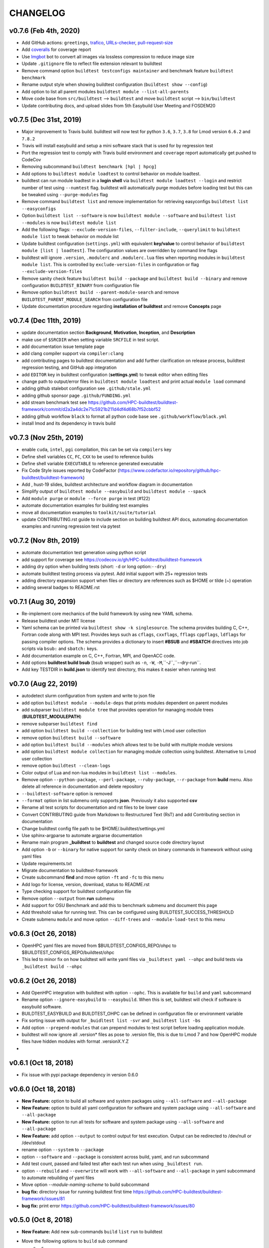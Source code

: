 CHANGELOG
=================

v0.7.6 (Feb 4th, 2020)
-----------------------

- Add GitHub actions: ``greetings``, `trafico <https://github.com/marketplace/trafico-pull-request-labeler>`_, `URLs-checker <https://github.com/marketplace/actions/urls-checker>`_, `pull-request-size <https://github.com/marketplace/pull-request-size>`_ 
- Add `coveralls <https://github.com/marketplace/coveralls>`_ for coverage report 
- Use `Imgbot <https://github.com/marketplace/imgbot>`_ bot to convert all images via lossless compression to reduce image size
- Update ``.gitignore`` file to reflect file extension relevant to buildtest 
- Remove command option ``buildtest testconfigs maintainer`` and benchmark feature ``buildtest benchmark``
- Rename output style when showing buildtest configuration (``buildtest show --config``)
- Add option to list all parent modules ``buildtest module --list-all-parents``
- Move code base  from ``src/buildtest`` --> ``buildtest`` and move ``buildtest`` script --> ``bin/buildtest``
- Update contributing docs, and upload slides from 5th Easybuild User Meeting and FOSDEM20 

v0.7.5 (Dec 31st, 2019)
-----------------------

- Major improvement to Travis build. buildtest will now test for python ``3.6``, ``3.7``, ``3.8`` for Lmod version ``6.6.2`` and ``7.8.2``
- Travis will install easybuild and setup a mini software stack that is used for by regression test
- Port the regression test to comply with Travis build environment and ``coverage`` report automatically get pushed to CodeCov
- Removing subcommand ``buildtest benchmark [hpl | hpcg]``
- Add options to ``buildtest module loadtest`` to control behavior on module loadtest.
- buildtest can run module loadtest in a **login shell** via ``buildtest module loadtest --login`` and restrict number of
  test using ``--numtest`` flag. buildtest will automatically purge modules before loading test but this can be tweaked
  using ``--purge-modules`` flag
- Remove command ``buildtest list`` and remove implementation for retrieving easyconfigs ``buildtest list --easyconfigs``
- Option ``buildtest list --software`` is now ``buildtest module --software`` and ``buildtest list --modules`` is now ``buildtest module list``
- Add the following flags: ``--exclude-version-files``, ``--filter-include``, ``--querylimit`` to ``buildtest module list``
  to tweak behavior on module list
- Update buildtest configuration (``settings.yml``) with equivalent **key/value** to control behavior of ``buildtest module [list | loadtest]``.
  The configuration values are overridden by command line flags
- buildtest will ignore ``.version``, ``.modulerc`` and ``.modulerc.lua`` files when reporting modules in ``buildtest module list``. This
  is controlled by ``exclude-version-files`` in configuration or flag ``--exclude-version-files``
- Remove sanity check feature ``buildtest build --package`` and ``buildtest build --binary`` and remove configuration ``BUILDTEST_BINARY`` from configuration file
- Remove option ``buildtest build --parent-module-search`` and remove ``BUILDTEST_PARENT_MODULE_SEARCH`` from configuration file
- Update documentation procedure regarding **installation of buildtest** and remove **Concepts** page


v0.7.4 (Dec 11th, 2019)
-------------------------

- update documentation section **Background**, **Motivation**, **Inception**, and **Description**
- make use of ``$SRCDIR`` when setting variable ``SRCFILE`` in test script.
- add documentation issue template page
- add clang compiler support via ``compiler:clang``
- add contributing pages to buildtest documentation and add further clarification on release process, buildtest regression testing, and GitHub app integration
- add ``EDITOR`` key in buildtest configuration (**settings.yml**) to tweak editor when editing files
- change path to output/error files in ``buildtest module loadtest`` and print actual ``module load`` command
- adding github stalebot configuration see ``.github/stale.yml``
- adding github sponsor page ``.github/FUNDING.yml``
- add stream benchmark test see https://github.com/HPC-buildtest/buildtest-framework/commit/d2a2a4dc2e71c5921b211d4df4d68b7f52cbbf52
- adding github workflow ``black`` to format all python code base see ``.github/workflow/black.yml``
- install lmod and its dependency in travis build


v0.7.3 (Nov 25th, 2019)
-----------------------

- enable ``cuda``, ``intel``, ``pgi`` compilation, this can be set via ``compilers`` key
- Define shell variables ``CC``, ``FC``, ``CXX`` to be used to reference builds
- Define shell variable ``EXECUTABLE`` to reference generated executable
- Fix Code Style issues reported by CodeFactor (https://www.codefactor.io/repository/github/hpc-buildtest/buildtest-framework)
- Add , hust-19 slides, buildtest architecture and workflow diagram in documentation
- Simplify output of ``buildtest module --easybuild`` and ``buildtest module --spack``
- Add ``module purge`` or ``module --force purge`` in test (#122)
- automate documentation examples for building test examples
- move all documentation examples to ``toolkit/suite/tutorial``
- update CONTRIBUTING.rst guide to include section on building buildtest API docs, automating documentation examples and running regression test via pytest


v0.7.2 (Nov 8th, 2019)
----------------------
- automate documentation test generation using python script
- add support for coverage see https://codecov.io/gh/HPC-buildtest/buildtest-framework
- adding dry option when building tests (short: ``-d`` or long option:``--dry``)
- automate buildtest testing process via pytest. Add initial support with 25+ regression tests
- adding directory expansion support when files or directory are references such as $HOME or tilde (~) operation
- adding several badges to README.rst

v0.7.1 (Aug 30, 2019)
---------------------
- Re-implement core mechanics of the build framework by using new YAML schema.
- Release buildtest under MIT license
- Yaml schema can be printed via ``buildtest show -k singlesource``. The schema provides building
  C, C++, Fortran code along with MPI test. Provides keys such as ``cflags``, ``cxxflags``, ``fflags``
  ``cppflags``, ``ldflags`` for passing compiler options. The schema provides a dictionary to
  insert **#BSUB** and **#SBATCH** directives into job scripts via ``bsub:`` and ``sbatch:`` keys.
- Add documentation example on C, C++, Fortran, MPI, and OpenACC code.
- Add options **buildtest build bsub** (bsub wrapper) such as ``-n``, ``-W``, ``-M``,``-J``,``--dry-run``.
- Add key TESTDIR in **build.json** to identify test directory, this makes it easier when running test


v0.7.0 (Aug 22, 2019)
----------------------
- autodetect slurm configuration from system and write to json file
- add option ``buildtest module --module-deps`` that prints modules dependent on parent modules
- add subparser ``buildtest module tree`` that provides operation for managing module trees (**BUILDTEST_MODULEPATH**)
- remove subparser ``buildtest find``
- add option ``buildtest build --collection`` for building test with Lmod user collection
- remove option ``buildtest build --software``
- add option ``buildtest build --modules`` which allows test to be build with multiple module versions
- add option ``buildtest module collection`` for managing module collection using buildtest. Alternative to Lmod user collection
- remove option ``buildtest --clean-logs``
- Color output of Lua and non-lua modules in ``buildtest list --modules``.
-  Remove option ``--python-package``, ``--perl-package``, ``--ruby-package``, ``--r-package`` from **build** menu. Also delete all reference in documentation and delete repository
- ``--buildtest-software`` option is removed
- ``--format`` option in list submenu only supports **json**. Previously it also supported **csv**
- Rename all test scripts for documentation and rst files to be lower case
- Convert CONTRIBUTING guide from Markdown to Restructured Text (RsT) and add Contributing section in documentation
- Change buildtest config file path to be $HOME/.buildtest/settings.yml
- Use sphinx-argparse to automate argparse documentation
- Rename main program **_buildtest** to **buildtest** and changed source code directory layout
- Add option ``-b`` or ``--binary`` for native support for sanity check on binary commands in framework without using yaml files
- Update requirements.txt
- Migrate documentation to buildtest-framework
- Create subcommand **find** and move option ``-ft`` and ``-fc`` to this menu
- Add logo for license, version, download, status to README.rst
- Type checking support for buildtest configuration file
- Remove option ``--output`` from **run** submenu
- Add support for OSU Benchmark  and add this to benchmark submenu and document this page
- Add threshold value for running test. This can be configured using BUILDTEST_SUCCESS_THRESHOLD
- Create submenu ``module`` and move option ``--diff-trees`` and ``--module-load-test`` to this menu

v0.6.3 (Oct 26, 2018)
----------------------------
- OpenHPC yaml files are moved from $BUILDTEST_CONFIGS_REPO/ohpc to  $BUILDTEST_CONFIGS_REPO/buildtest/ohpc
- This led to minor fix on how buildtest will write yaml files via ``_buildtest yaml --ohpc`` and build tests via ``_buildtest build --ohpc``

v0.6.2 (Oct 26, 2018)
----------------------------
- Add OpenHPC integration with buildtest with option ``--ophc``. This is available for ``build`` and ``yaml`` subcommand
- Rename option ``--ignore-easybuild`` to ``--easybuild``. When this is set, buildtest will check if software is easybuild software.
- BUILDTEST_EASYBUILD and BUILDTEST_OHPC can be defined in configuration file or environment variable
- Fix sorting issue with output for ``_buidltest list -svr`` and ``_buildtest list -bs``
- Add option ``--prepend-modules`` that can prepend modules to test script before loading application module.
- buildtest will now ignore all .version* files as pose to .version file, this is due to Lmod 7 and how OpenHPC module files have hidden modules with format .versionX.Y.Z
-

v0.6.1 (Oct 18, 2018)
---------------------------
- Fix issue with pypi package dependency in version 0.6.0

v0.6.0 (Oct 18, 2018)
---------------------------
- **New Feature:** option to build all software and system packages using ``--all-software`` and ``--all-package``
- **New Feature:** option to build all yaml configuration for software and system package using ``--all-software`` and ``--all-package``
- **New Feature:** option to run all tests for software and system package using ``--all-software`` and ``--all-package``
- **New Feature:** add option ``--output`` to control output  for test execution. Output can be redirected to /dev/null or /dev/stdout
- rename option ``--system`` to ``--package``
- option ``--software`` and ``--package`` is consistent across build, yaml, and run subcommand
- Add test count, passed and failed test after each test run when using ``_buildtest run``.
- option ``--rebuild`` and ``--overwrite`` will work with ``--all-software`` and ``--all-package`` in yaml subcommand to automate rebuilding of yaml files
-  Move option `--module-naming-scheme`  to build subcommand
- **bug fix:** directory issue for running buildtest first time https://github.com/HPC-buildtest/buildtest-framework/issues/81
- **bug fix:** print error https://github.com/HPC-buildtest/buildtest-framework/issues/80

v0.5.0 (Oct 8, 2018)
-----------------------

- **New Feature:** Add new sub-commands ``build`` ``list`` ``run`` to buildtest
- Move the following options to ``build`` sub command
   - ``-s``
   - ``-t``
   - ``--enable-job``
   - ``--job-template``
   - ``--system``
   - ``--r-package-test``
   - ``--python-package-test``
   - ``--perl-package-test``
   - ``--ruby-package-test``
   - ``--shell``
   - ``--ignore-easybuild``
   - ``--clean-tests``
   - ``--testdir``
   - ``--clean-build``
- Move the following option to ``list`` sub command
  - ``-ls``
  - ``-lt``
  - ``-svr``
- Add option ``--format`` in ``list`` sub command to view output in ``csv``, ``json``. Default is ``stdout``
- Add the following option to ``run`` sub command
   - ``--app``
   - ``--systempkg``
   - ``--interactive`` (originally ``--runtest``)
   - ``--testname``
- Added basic error handling support
- Add ``description`` key in all yaml files
-  Tests have permission ``755`` so they can run automatically as any user see https://github.com/HPC-buildtest/buildtest-framework/pull/79/commits/6a2570e9d547b0fb3ab81a14770583a192092224
- Options for ``--ebyaml`` now generates date-time stamp for ``command.yaml`` see https://github.com/HPC-buildtest/buildtest-framework/pull/79/commits/a5968263e4faeac0b65386b22d9b1d5cff604185
- Add script ``check.sh`` to automate testing of buildtest features and package building for verification
- **bug fix:** https://github.com/HPC-buildtest/buildtest-framework/pull/79/commits/8017d48c10cee706669ae5b56077640722442571
- **bug fix:** https://github.com/HPC-buildtest/buildtest-framework/pull/79/commits/8dfe78bce930e23eb2242e4e4666f926bf60131f

v0.4.0 (Sep 11, 2018)
--------------------------

- Must use Python 3.6 or higher to use this version. All versions < 0.4.0 are supported by Python 2.6 or higher

v0.3.0 () (Aug 7, 2018)
----------------------------------

- Package buildtest as pypi package, now it can be installed via ``pip install buildtest-framework``
- Rename ``buildtest`` to ``_buildtest`` and all code is now under ``buildtest``
- All buildtest repos are now packaged as pypi package and test are moved under `buildtest` directory
- The option `--ebyaml` is now working with auto-complete feature and ability to create yaml files for software packages
- Binary test are now created based on unique sha256sum see https://github.com/HPC-buildtest/buildtest-framework/commit/92c012431000ff338532a899e3b5f465f18786dd
- Output of `--scantest` has been fixed and added to documentation
- Add singularity CDASH script, need some more work on getting server setup properly

New options
~~~~~~~~~~~~~
- `--r-package`: build test for r packages
- `--python-package`: build test for python packages
- `--perl-package:` build test for perl packages
- `--ruby-package`: build test for ruby packages
- `--show-keys` : Display description of yaml keys

- The option `--testset` is removed and will be replaced by individual option for r, perl, python, ruby package options


Bug Fixes
~~~~~~~~~~~~~

- Fix issue with `--runtest` option, it was broken at some point now it is working as expected
- Add extra configuration option in `config_opts` to reuse variable that were needed throughout code and fix bug with `--sysyaml` see https://github.com/HPC-buildtest/buildtest-framework/commit/493b53e4cfdb5710b384409edc7c85ceb05395ba
- Fix bug with directory not found in menu,py by moving function `check_configuration` and `override_configuration` from main.py to menu,py see https://github.com/HPC-buildtest/buildtest-framework/commit/d2c78076eb551683bf81a3a7d12ae10971460971

v0.2.0 (May 18, 2018)
---------------------------

This is a major release update on buildtest with additional options and most importantly
ability to test software stack without easybuild. buildtest can be used to test multiple
software trees, with ability to disable easybuild check for software stack built without
easybuild. The easybuild verification in buildtest has been simplified and it can easily
report which software is built by easybuild.

buildtest can report difference between 2 module trees and multiple module trees can be
specified at same time for building test, and listing software, and software-version.
There has been some improvement on how buildtest operates with ``Flat-Naming-Scheme (FNS)``
module naming scheme for module tree. Basically you don't need to use ``--toolchain``
option with buildtest if you are using ``FNS`` naming scheme but for ``HMNS``
module tree you will need to use ``--toolchain`` option

- Add short option ``-mns`` for ``--module-naming-scheme`` and report total count for software, toolchain and software-version for options ``-ls``, ``-lt``, ``-svr``
- Adding options ``--clean-logs``, ``--clean-tests`` for removing directories via command line
- The file ``config.yaml`` is used to modify buildtest configuration and users can modify this to get buildtest working.
- Environment variables can override configuration in ``config.yaml`` to allow further flexibility
- add option ``--logdir`` to specify alternate path from the command line
- remove option ``--check-setup``
- buildtest can operate on multiple module trees for option ``-ls`` and ``-svr``
- rename option ``--modules-to-easyconfigs`` to ``--easyconfigs-to-moduletrees`` with a short option ``-ecmt``
- add option to show difference between module trees using ``--diff-tree``
- Fixed a bug where ``.version`` files were reported in method ``get_module_list``
- Add option ``--ignore-easybuild`` to disable easybuild check for a module tree
- rename buildtest variables in source code
- add option ``--show`` to display buildtest configuration
- add option ``--enable-job`` to enable Job integration with buildtest this is used with options ``--job-template``
- rename all sub-directories in repo ``BUILDTEST_CONFIGS_REPO`` to lowercase to allow buildtest to generate tests if software is lower case such as ``gcc`` and ``GCC`` in the module file. This enables buildtest to operate with module trees that dont follow easybuild convention
- buildtest will only generate tests for packages in python, R, ruby, perl when using ``--testset`` option if software has these packages installed. This avoids having to create excess test when they are bound to fail
- ``--testset`` option now works properly for both ``HMNS`` and ``FNS`` module naming scheme and is able to operate on modules that don't follow easybuild module naming convention

v0.1.8 (Feb 27, 2018)
------------------------

- Automate batch job submission from buildtest via **--submitjob**
- Fix shell magic (#!/bin/sh, #!/bin/bash, #!/bin/csh) for binary test
- Tab completion for buildtest argument using ``argcomplete`` module. See https://github.com/HPC-buildtest/buildtest-framework/pull/52/commits/ddb9e426f1b466d3e9b1957a009f0955c236f7a2
- autopopulate choice for ``--system``, ``--sysyaml``, and ``--software``
- Fix output of ``-svr`` and resolve bug when 2 modules with same app/version found in different trees. Only in HMNS. See https://github.com/HPC-buildtest/buildtest-framework/pull/52/commits/7ddf91b761f88ddacf0548c7f259b2badd93bdfd for more details
- Group buildtest commands for ease of use.
- Support for yaml keys **scheduler** and **jobslot** to enable jobscript creation from yaml files. See https://github.com/HPC-buildtest/buildtest-framework/pull/52/commits/0fe4189df0694bef586e9d8e4565ec4cc3e169c9
- Further support for scheduler and automatic detection. Currently supports LSF and SLURM.

v0.1.7 (Feb 27, 2018)
------------------------

- Add support for creating LSF Job scripts via templates. Use **buildtest --job-template** see https://github.com/HPC-buildtest/buildtest-framework/commit/927dc09e347fdafa7020d7cfd3016fd8f430ac10
- Add support for creating YAML config for system package binary testing  via **buildtest --sysyaml** see https://github.com/HPC-buildtest/buildtest-framework/commit/4ab8870eddb9da5177b6c414e98f1231d14b35ab
- adding keys envvar, procrange, threadrange in YAML https://github.com/HPC-buildtest/buildtest-framework/commit/9a2152307dbf88943618a0b7ee8f6984de3a5340 https://github.com/HPC-buildtest/buildtest-framework/commit/1524238919be638edc831df6395425f92e46bc2c   https://github.com/HPC-buildtest/buildtest-framework/commit/3d43b8a68946c4a376e1645c4ad204c7498ae6c3
-  Add support for multiple shell (csh, bash, sh) see https://github.com/HPC-buildtest/buildtest-framework/commit/aea9d6ff06dcc207e84ba0953c53e2cbd67a49fe https://github.com/HPC-buildtest/buildtest-framework/commit/c154db87f876251cc6b2985e8bfb8c2265843216
- remove verbose option from buildtest
- major code refactor see https://github.com/HPC-buildtest/buildtest-framework/commit/fd8d466dc1f009f5822d2161eaf73e85f42a985e https://github.com/HPC-buildtest/buildtest-framework/commit/9d112c0e2e8c6800013eeda7968f568a749f2586
- Fixed a bug during compiler detection when building GCC see https://github.com/HPC-buildtest/buildtest-framework/commit/f139756213a280301771214894c8f48e8bcee4e8
- create a pretty menu for Interactive Testing via **buildtest --runtest** see https://github.com/HPC-buildtest/buildtest-framework/commit/231cfeb0cf88cbc70826a9e76697947d06f0a6e1
- replace shell commands **subprocess.Popen()** with python library equivalents
- Add support for **--testset Tcl** see https://github.com/HPC-buildtest/buildtest-framework/commit/373cc1ea2fb2c5aedcf9ddadf105a94232cc1fa4
- Add support for **--testset Ruby** see https://github.com/HPC-buildtest/buildtest-framework/commit/c6b7133b5fc4b0690b8040d0e437784567cc1963
- Print software in alphabetical order for -svr option see https://github.com/HPC-buildtest/buildtest-framework/commit/fcf61019c644cd305e459234a85c5d39df06433f

v0.1.6 (Feb 27, 2018)
-------------------------

- Add support for FlatNamingScheme in buildtest, added flag ``--module-naming-scheme`` to control setting
- Add prototype functions
    - get_appname()
    - get_appversion()
    - get_toolchain_name()
    - get_toolchain_version()

- Add support for logging via Python Logger module
- Fix buildtest version, in 0.1.5 release buildtest was reporting version 1.0.1
- Provide clean termination when no easyconfig is found
- Fix issue when no toolchain is provided in CMakeList.txt
- Optimize nested loop when performing --software-version-relationship

v0.1.5 (Feb 27, 2018)
------------------------------

The buildtest repo has been moved from http://github.com/shahzebsiddiqui to http://github.com/HPC-buildtest

- Report what tests can be generated from buildtest through YAML files by using **--scantest**
- Fixed a bug with flag **-svr** that was related to structure of easybuild repo, now no dependency on easybuild repo. Also added pretty output
- Adding CONTRIBUTION page
- Fix out software, toolchain, and easyconfig check is done. Arguments to --software and --toolchain must go through module check, then toolchain check, and then finally easyconfig check
- Add support for **--check-setup** which can be used to determine if buildtest framework is setup properly
- Add interactive testing via **buildtest --runtest** which is menu-driven with ability to run all tests, or run individual test directory in menu and see output
- Fix some issues with --testset and now buildtest reports number of tests generated not the path for each test to limit output. For --testset like R, Python, Perl buildtest will report generated test for each package
- buildtest will now use **eb --list-toolchains** to get list of all toolchains for toolchain check
- Can properly generate tests via --testset when R, Python, and Perl repos were created and moved out of buildtest-configs
- Add **buildtest -V** for version display

There has been lots of restructuring of code. There still needs some improvement for organizing scripts by functions


v0.1.4 (Feb 27, 2018)
---------------------------

- Major code restructure around processing binary test and support for logging environment variable
    - BUILDTEST_LOGCONTENT
    - BUILDTEST_LOGDIR
    - BUILDTEST_LOGFILE

- Provide get functions to retrieve value from arg.parser https://github.com/shahzebsiddiqui/buildtest/commit/6006027d653401a848628b0dd9d81a98d631f22f
- Add support for Perl with --testset https://github.com/shahzebsiddiqui/buildtest/commit/cc96eb9f825bed997a13d8dd13e43e4074ad1b03
- Add for more logging support in module and eb verification

v0.1.3 (Feb 27, 2018)
--------------------------

There have been several changes in the buildtest framework to allow for more capabilities.

The following changes have been done in this release
- buildtest can generate binary test for same executable with multiple parameters. See https://github.com/shahzebsiddiqui/buildtest/commit/2203a8db080e6b566a1f8d98a64da5575b79cc37
- Adding support for R, Perl and Python with more tests.
- R, Python, Perl (soon to come), and MPI tests are organized in testset using **--testset** flag see https://github.com/shahzebsiddiqui/buildtest/commit/dac986b18d32e98e9b101e611d5a99dcfc41b6d5
this allows for multiple packages to reuse tests across different apps. For instance OpenMPI, MPICH, MVAPICH and intel can now reference the mpi testset.
- Add support for **inputfile** YAML key to allow input redirection into program. See https://github.com/shahzebsiddiqui/buildtest/commit/6ef1dc5b072c792c998b6b4757acffd0196a96bc
- Add support for **outputfile** YAML key to allow output redirection. See https://github.com/shahzebsiddiqui/buildtest/commit/a54cb590f9f6c6bf95c4a81c29c53838a2330546
- Add support for argument passing using **arg** key word see https://github.com/shahzebsiddiqui/buildtest/commit/eca0ec6d153cd97abb942bdbb4bd070803b28bc8
- Add support for **iter** YAML key to allow N tests to be created. https://github.com/shahzebsiddiqui/buildtest/commit/859d197daa2127fb255582ad50d9eb73bd8a26dd
- Switching BUILDTEST_MODULEROOT to BUILDTEST_MODULE_EBROOT to emphasize module tree should be coming from what easybuild generates.
- Fixed some bugs pertaining to CMakeLists.txt

v0.1.2 (Feb 27, 2018)
----------------------------

The current release add supports for logging by default.

buildtest will now report useful operations for each function call that can be used for troubleshooting. The logs work with options like --verbose to report extra details in log file.

- The logs display output on the following
    - Verification of software and toolchain with module file and easyconfig parameters
    - Display output of each test generated
    - Display changes to any CMakeLists.txt
    - Output key values from YAML configs
    - Output log from ancillary features like (**--list-toolchain**, **--list-unique-software**, **--software-version-relation**)

- buildtest can now search YAML configs and buildtest generated test scripts using the command **-fc** and **-ft**
- Now all buildtest-config files are removed and migrated to https://github.com/shahzebsiddiqui/buildtest-configs

v0.1.1 (Feb 27, 2018)
------------------------


In this release, we have restructured the source directory. Now there are two sub directories
 * ebapps
 * system

buildtest can now support binary tests for system packages. There is a command.yaml file for each system package in its own directory. Each system package is in its own subdirectory where the name of the directory is the name of the system package. buildtest is using RHEL7 package names as reference.

The following system package tests have been added

* binutils
* chrony
* git
* hwloc
* ncurses
* pinfo
* procps-ng
* sed
* time
* wget

Compile from source YAML scripts can now be stored in subdirectories. buildtest can now generate tests in sub directory, this would be essential for building tests for R, Python, Ruby, Perl, etc...

Tests for the following EB apps have been added:
* Python
    1. blist
    2. cryptography
    3. Cython
    4. dateutil
    5. deap
    6. funcsigs
    7. mpi4py
    8. netaddr
    9. netifaces
    10. nose
    11. numpy
    12. os
    13. paramiko
    14. paycheck
    15. pytz
    16. scipy
    17. setuptools


Added python documentation header for each function and GPL license section in all the files

v0.1.0 (Feb 26, 2017)
------------------------

buildtest generates test scripts from YAML files. The following apps have tests:

EasyBuild Applications
-------------------------
* Anaconda2
* binutils
* Bowtie
* Bowtie2
* CMake
* CUDA
* GCC
* git
* HDF5
* hwloc
* intel
* Java
* netCDF
* numactl
* OpenMPI
* Python

System Packages
-------------------

* acl
* coreutils
* curl
* diffstat
* gcc
* gcc-c++
* gcc-gfortran
* iptables
* ltrace
* perl
* powertop
* python
* ruby
